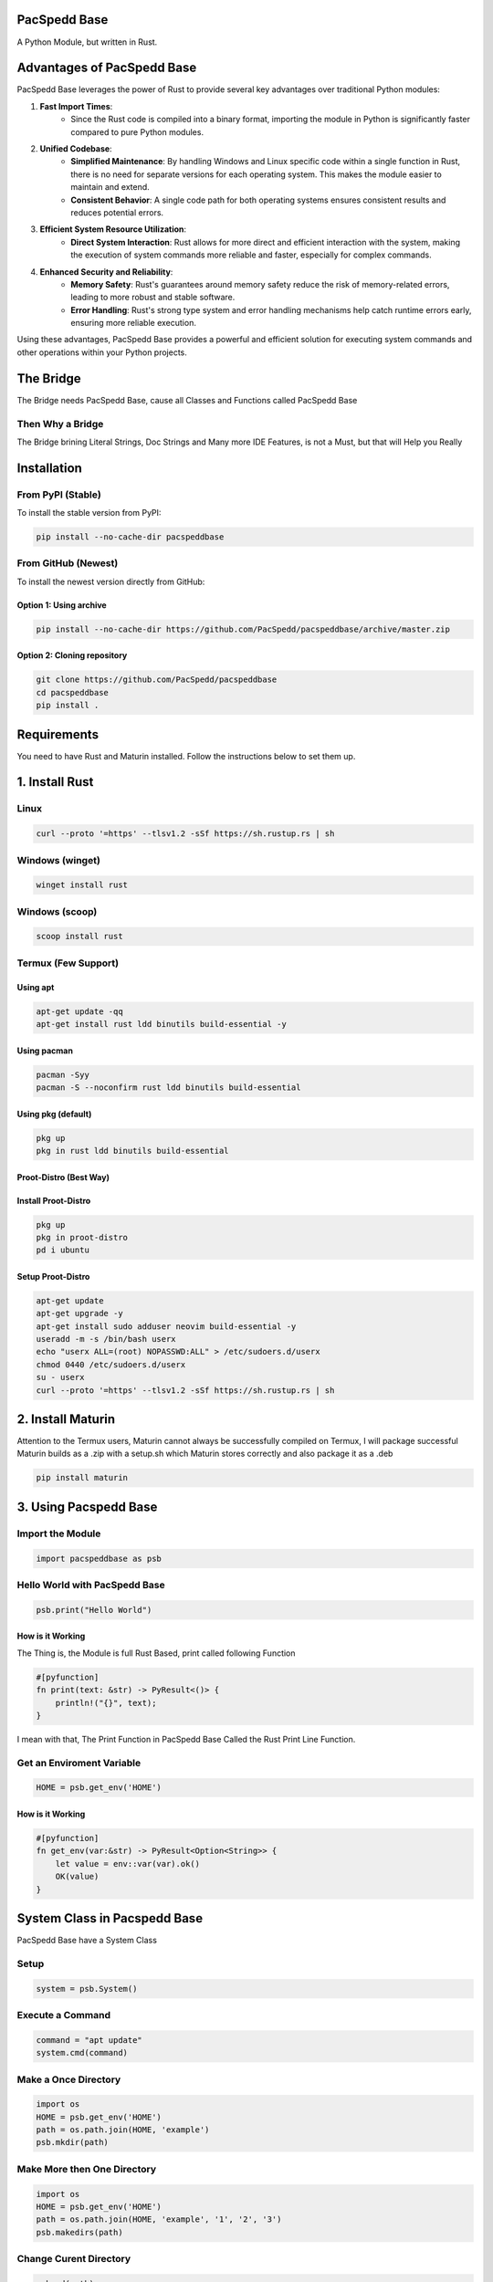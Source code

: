 PacSpedd Base
=============

A Python Module, but written in Rust.

Advantages of PacSpedd Base
===========================

PacSpedd Base leverages the power of Rust to provide several key advantages over traditional Python modules:

1. **Fast Import Times**: 
    - Since the Rust code is compiled into a binary format, importing the module in Python is significantly faster compared to pure Python modules.

2. **Unified Codebase**:
    - **Simplified Maintenance**: By handling Windows and Linux specific code within a single function in Rust, there is no need for separate versions for each operating system. This makes the module easier to maintain and extend.
    - **Consistent Behavior**: A single code path for both operating systems ensures consistent results and reduces potential errors.

3. **Efficient System Resource Utilization**:
    - **Direct System Interaction**: Rust allows for more direct and efficient interaction with the system, making the execution of system commands more reliable and faster, especially for complex commands.

4. **Enhanced Security and Reliability**:
    - **Memory Safety**: Rust's guarantees around memory safety reduce the risk of memory-related errors, leading to more robust and stable software.
    - **Error Handling**: Rust's strong type system and error handling mechanisms help catch runtime errors early, ensuring more reliable execution.

Using these advantages, PacSpedd Base provides a powerful and efficient solution for executing system commands and other operations within your Python projects.

The Bridge
==========

The Bridge needs PacSpedd Base, cause all Classes and Functions called PacSpedd Base

Then Why a Bridge
-----------------

The Bridge brining Literal Strings, Doc Strings and Many more IDE Features, is not a Must, but that will Help you Really

Installation
============

From PyPI (Stable)
------------------

To install the stable version from PyPI:

.. code-block:: bash

    pip install --no-cache-dir pacspeddbase

From GitHub (Newest)
--------------------

To install the newest version directly from GitHub:

Option 1: Using archive
_______________________

.. code-block:: bash

    pip install --no-cache-dir https://github.com/PacSpedd/pacspeddbase/archive/master.zip

Option 2: Cloning repository
____________________________

.. code-block:: bash

    git clone https://github.com/PacSpedd/pacspeddbase
    cd pacspeddbase
    pip install .

Requirements
============

You need to have Rust and Maturin installed. Follow the instructions below to set them up.

1. Install Rust
===============

Linux
-----

.. code-block:: bash

    curl --proto '=https' --tlsv1.2 -sSf https://sh.rustup.rs | sh

Windows (winget)
----------------

.. code-block:: bash

    winget install rust

Windows (scoop)
---------------

.. code-block:: bash

    scoop install rust

Termux (Few Support)
--------------------

Using apt
_________

.. code-block:: bash

    apt-get update -qq
    apt-get install rust ldd binutils build-essential -y

Using pacman
____________

.. code-block:: bash

    pacman -Syy
    pacman -S --noconfirm rust ldd binutils build-essential

Using pkg (default)
___________________

.. code-block:: bash

    pkg up
    pkg in rust ldd binutils build-essential

Proot-Distro (Best Way)
_______________________

Install Proot-Distro
____________________

.. code-block:: bash

    pkg up
    pkg in proot-distro
    pd i ubuntu

Setup Proot-Distro
__________________

.. code-block:: bash

    apt-get update
    apt-get upgrade -y
    apt-get install sudo adduser neovim build-essential -y
    useradd -m -s /bin/bash userx
    echo "userx ALL=(root) NOPASSWD:ALL" > /etc/sudoers.d/userx
    chmod 0440 /etc/sudoers.d/userx
    su - userx
    curl --proto '=https' --tlsv1.2 -sSf https://sh.rustup.rs | sh

2. Install Maturin
==================

Attention to the Termux users, Maturin cannot always be successfully compiled on Termux, I will package successful Maturin builds as a .zip with a setup.sh which Maturin stores correctly and also package it as a .deb

.. code-block:: bash

    pip install maturin

3. Using Pacspedd Base
======================

Import the Module
-----------------

.. code-block:: python

    import pacspeddbase as psb

Hello World with PacSpedd Base
------------------------------

.. code-block:: python

    psb.print("Hello World")

How is it Working
_________________

The Thing is, the Module is full Rust Based, print called following Function

.. code-block:: rust

    #[pyfunction]
    fn print(text: &str) -> PyResult<()> {
        println!("{}", text);
    }

I mean with that, The Print Function in PacSpedd Base Called the Rust Print Line Function.

Get an Enviroment Variable
--------------------------

.. code-block:: python

    HOME = psb.get_env('HOME')

How is it Working
_________________

.. code-block:: rust

    #[pyfunction]
    fn get_env(var:&str) -> PyResult<Option<String>> {
        let value = env::var(var).ok()
        OK(value)
    }


System Class in Pacspedd Base
=============================

PacSpedd Base have a System Class

Setup
-----

.. code-block:: python

    system = psb.System()

Execute a Command
-----------------

.. code-block:: python
    
    command = "apt update"
    system.cmd(command)

Make a Once Directory
---------------------

.. code-block:: python

    import os
    HOME = psb.get_env('HOME')
    path = os.path.join(HOME, 'example')
    psb.mkdir(path)

Make More then One Directory
----------------------------

.. code-block:: python

    import os
    HOME = psb.get_env('HOME')
    path = os.path.join(HOME, 'example', '1', '2', '3')
    psb.makedirs(path)

Change Curent Directory
-----------------------

.. code-block:: python

    psb.cd(path)

How is it Working
_________________

.. code-block:: rust

    #[pymethods]
    impl System {
        #[new]
        fn new() -> Self {
            System
        }

        /// Execute a command
        ///
        /// Args:
        ///     command (str): The command to execute
        fn cmd(&self, command: &str) -> PyResult<()> {
            let output = if cfg!(target_os = "windows") {
                Command::new("cmd")
                    .arg("/C")
                    .arg(command)
                    .stdout(Stdio::inherit())
                    .stderr(Stdio::inherit())
                    .output()
                    .map_err(|e| pyo3::exceptions::PyRuntimeError::new_err(format!("Failed to execute command: {}", e)))?
            } else {
                Command::new("sh")
                    .arg("-c")
                    .arg(command)
                    .stdout(Stdio::inherit())
                    .stderr(Stdio::inherit())
                    .output()
                    .map_err(|e| pyo3::exceptions::PyRuntimeError::new_err(format!("Failed to execute command: {}", e)))?
            };

            if !output.status.success() {
                return Err(pyo3::exceptions::PyRuntimeError::new_err(format!("Command failed: {}", output.status)));
            }

            Ok(())
        }

        /// Create a directory
        ///
        /// Args:
        ///     path (str): The path of the directory to create
        fn mkdir(&self, path: &str) -> PyResult<()> {
            fs::create_dir(path)
                .map_err(|e| pyo3::exceptions::PyRuntimeError::new_err(format!("Failed to create directory: {}", e)))?;
            Ok(())
        }

        /// Change the current working directory
        ///
        /// Args:
        ///     path (str): The path of the directory to change to
        fn cd(&self, path: &str) -> PyResult<()> {
            env::set_current_dir(path)
                .map_err(|e| pyo3::exceptions::PyRuntimeError::new_err(format!("Failed to change directory: {}", e)))?;
            Ok(())
        }

        /// List files in the current directory
        ///
        /// Returns:
        ///     List[str]: A list of file names in the current directory
        fn list_files(&self) -> PyResult<Vec<String>> {
            let paths = fs::read_dir(".")
                .map_err(|e| pyo3::exceptions::PyRuntimeError::new_err(format!("Failed to read directory: {}", e)))?;
            
            let mut files = Vec::new();
            for path in paths {
                let path = path.map_err(|e| pyo3::exceptions::PyRuntimeError::new_err(format!("Failed to read path: {}", e)))?;
                files.push(path.path().display().to_string());
            }
            Ok(files)
        }

        /// Clear the Terminal
        ///
        /// Args:
        ///     None:
        fn clear(&self) -> PyResult<()> {
            let _output = if cfg!(target_os = "windows") {
                Command::new("cls")
                    .stdout(Stdio::inherit())
                    .stderr(Stdio::inherit())
                    .output()
                    .map_err(|e| pyo3::exceptions::PyRuntimeError::new_err(format!("Failed to Clear Terminal: {}", e)))?
            } else {
                Command::new("clear")
                    .stdout(Stdio::inherit())
                    .stderr(Stdio::inherit())
                    .output()
                    .map_err(|e| pyo3::exceptions::PyRuntimeError::new_err(format!("Failed to Clear Terminal: {}", e)))?
            };
            Ok(())
        }

        /// Wget Interaction
        /// 
        /// Args:
        ///     url: The Download url
        fn wget(&self, url: &str) -> PyResult<()> {
            let _output = if cfg!(target_os = "windows") {
                Command::new("wget")
                    .arg(url)
                    .stdout(Stdio::inherit())
                    .stderr(Stdio::inherit())
                    .output()
                    .map_err(|e| pyo3::exceptions::PyRuntimeError::new_err(format!("Failed to Download File: {}", e)))?
            } else {
                Command::new("wget")
                    .arg(url)
                    .stdout(Stdio::inherit())
                    .stderr(Stdio::inherit())
                    .output()
                    .map_err(|e| pyo3::exceptions::PyRuntimeError::new_err(format!("Failed to Download File: {}", e)))?
            };
            Ok(())
        }

        /// Make Much Dirs
        /// 
        /// Args:
        ///     path: The path
        fn makedirs(&self, path: &str) -> PyResult<()> {
            let _output = if cfg!(target_os = "windows") {
                Command::new("mkdir")
                    .arg(path)
                    .stdout(Stdio::inherit())
                    .stderr(Stdio::inherit())
                    .output()
                    .map_err(|e| pyo3::exceptions::PyRuntimeError::new_err(format!("Failed to Create Directorys: {}", e)))?
            } else {
                Command::new("mkdir")
                    .arg("-p")
                    .arg(path)
                    .stdout(Stdio::inherit())
                    .stderr(Stdio::inherit())
                    .output()
                    .map_err(|e| pyo3::exceptions::PyRuntimeError::new_err(format!("Failed to Create Directorys: {}", e)))?
            };
            Ok(())
        }

        /// Copy files
        /// 
        /// Args:
        ///     path 1 (str): The Source Path
        ///     path 2 (str): The Dist Path
        fn copy(&self, srcpath: &str, despath: &str) -> PyResult<()> {
            let _output = if cfg!(target_os = "windows") {
                Command::new("cp")
                    .arg(srcpath)
                    .arg(despath)
                    .stdout(Stdio::inherit())
                    .stderr(Stdio::inherit())
                    .output()
                    .map_err(|e| pyo3::exceptions::PyRuntimeError::new_err(format!("Failed to Copy files: {}", e)))?
            } else {
                Command::new("cp")
                    .arg("-rf")
                    .arg(srcpath)
                    .arg(despath)
                    .stdout(Stdio::inherit())
                    .stderr(Stdio::inherit())
                    .output()
                    .map_err(|e| pyo3::exceptions::PyRuntimeError::new_err(format!("Failed to Copy Files: {}", e)))?
            };
            Ok(())
        }

    }